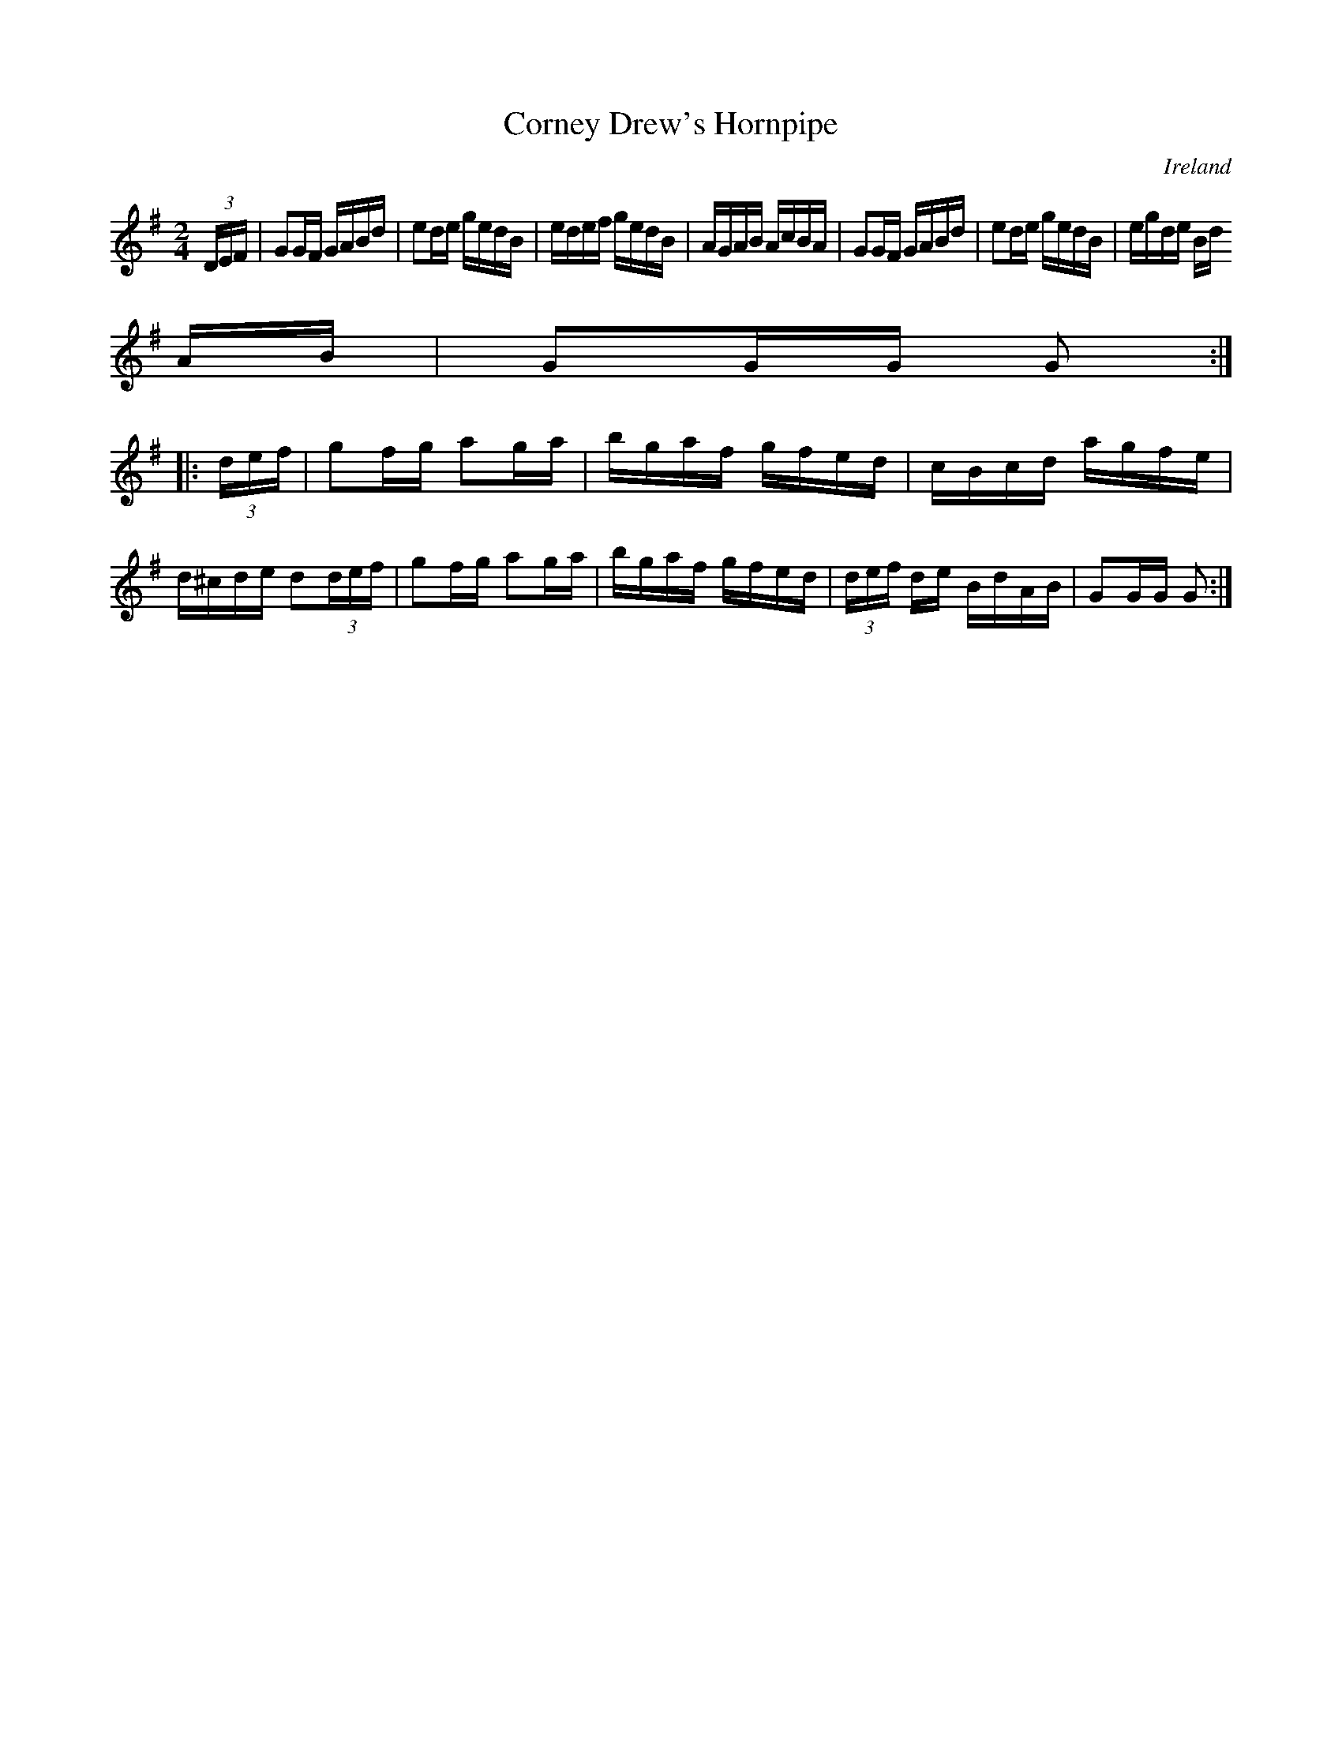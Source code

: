 X:902
T:Corney Drew's Hornpipe
N:anon.
O:Ireland
B:Francis O'Neill: "The Dance Music of Ireland" (1907) no. 903
R:Hornpipe
Z:Transcribed by Frank Nordberg - http://www.musicaviva.com
N:Music Aviva - The Internet center for free sheet music downloads
M:2/4
L:1/16
K:G
(3DEF|G2GF GABd|e2de gedB|edef gedB|AGAB AcBA|G2GF GABd|e2de gedB|egde Bd
AB|G2GG G2:|
|:(3def|g2fg a2ga|bgaf gfed|cBcd agfe|d^cde d2(3def|g2fg a2ga|bgaf gfed|(3def de BdAB|G2GG G2:|
